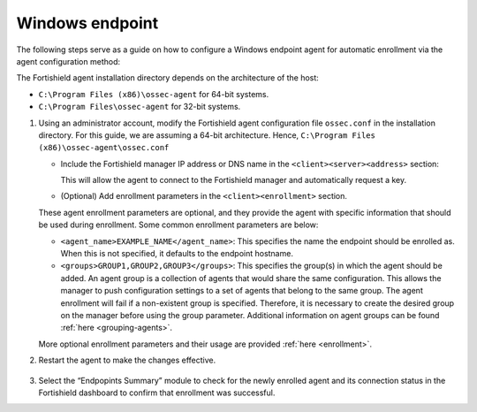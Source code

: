 .. Copyright (C) 2015, Fortishield, Inc.

.. meta::
  :description: Learn more about how to register Fortishield agents on Linux, Windows, or macOS X in this section of our documentation.
  
.. _windows-endpoint:


Windows endpoint
================

The following steps serve as a guide on how to configure a Windows endpoint agent for automatic enrollment via the agent configuration method:

The Fortishield agent installation directory depends on the architecture of the host:

- ``C:\Program Files (x86)\ossec-agent`` for 64-bit systems.

- ``C:\Program Files\ossec-agent`` for 32-bit systems. 


#. Using an administrator account, modify the Fortishield agent configuration file ``ossec.conf`` in the installation directory. For this guide, we are assuming a 64-bit architecture. Hence, ``C:\Program Files (x86)\ossec-agent\ossec.conf``

   - Include the Fortishield manager IP address or DNS name in the ``<client><server><address>`` section:
   
     .. code-block:: xml
         :emphasize-lines: 3           
   
           <client>
             <server>
               <address>MANAGER_IP</address>
               ...
             </server>
           </client>
   
    
     This will allow the agent to connect to the Fortishield manager and automatically request a key.
    
   - (Optional) Add enrollment parameters in the ``<client><enrollment>`` section. 
    
     .. code-block:: xml
         :emphasize-lines: 4, 5

            <client>
                ...
                <enrollment>
                    <agent_name>EXAMPLE_NAME</agent_name>
                    <groups>GROUP1,GROUP2,GROUP3</groups>
                    ...
                </enrollment>
            </client>
    
   These agent enrollment parameters are optional, and they provide the agent with specific information that should be used during enrollment. Some common enrollment parameters are below:

   - ``<agent_name>EXAMPLE_NAME</agent_name>``: This specifies the name the endpoint should be enrolled as. When this is not specified, it defaults to the endpoint hostname.
    
   - ``<groups>GROUP1,GROUP2,GROUP3</groups>``: This specifies the group(s) in which the agent should be added. An agent group is a collection of agents that would share the same configuration. This allows the manager to push configuration settings to a set of agents that belong to the same group. The agent enrollment will fail if a non-existent group is specified. Therefore, it is necessary to create the desired group on the manager before using the group parameter. Additional information on agent groups can be found :ref:`here <grouping-agents>`.

   More optional enrollment parameters and their usage are provided :ref:`here <enrollment>`.



#. Restart the agent  to make the changes effective.

    .. tabs::
       
       
          .. group-tab:: PowerShell (as an administrator)
       
           .. code-block:: console
       
             # Restart-Service -Name fortishield
       
       
          .. group-tab:: CMD (as an administrator)
       
           .. code-block:: console
       
             # net stop fortishield
             # net start fortishield


#. Select the “Endpopints Summary” module to check for the newly enrolled agent and its connection status in the Fortishield dashboard to confirm that enrollment was successful.
